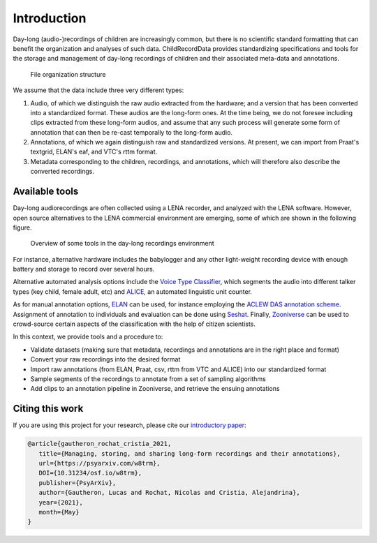 Introduction
------------

Day-long (audio-)recordings of children are increasingly common, but
there is no scientific standard formatting that can benefit the
organization and analyses of such data. ChildRecordData provides
standardizing specifications and tools for the storage and management of
day-long recordings of children and their associated meta-data and
annotations.

.. figure:: images/structure.png
   :alt: File organization structure

   File organization structure

We assume that the data include three very different types:

1. Audio, of which we distinguish the raw audio extracted from the
   hardware; and a version that has been converted into a standardized
   format. These audios are the long-form ones. At the time being, we do
   not foresee including clips extracted from these long-form audios,
   and assume that any such process will generate some form of
   annotation that can then be re-cast temporally to the long-form
   audio.
2. Annotations, of which we again distinguish raw and standardized
   versions. At present, we can import from Praat's textgrid, ELAN's
   eaf, and VTC's rttm format.
3. Metadata corresponding to the children, recordings, and annotations,
   which will therefore also describe the converted recordings.


Available tools
~~~~~~~~~~~~~~~

Day-long audiorecordings are often collected using a LENA recorder, and
analyzed with the LENA software. However, open source alternatives to
the LENA commercial environment are emerging, some of which are shown in
the following figure.

.. figure:: images/tools.png
   :alt: Overview of some tools in the day-long recordings environment

   Overview of some tools in the day-long recordings environment

For instance, alternative hardware includes the babylogger and any other
light-weight recording device with enough battery and storage to record
over several hours.

Alternative automated analysis options include the `Voice Type
Classifier <https://github.com/MarvinLvn/voice-type-classifier>`__,
which segments the audio into different talker types (key child, female
adult, etc) and `ALICE <https://github.com/orasanen/ALICE>`__, an
automated linguistic unit counter.

As for manual annotation options,
`ELAN <https://archive.mpi.nl/tla/elan>`__ can be used, for instance
employing the `ACLEW DAS annotation scheme <https://osf.io/b2jep/>`__.
Assignment of annotation to individuals and evaluation can be done using
`Seshat <https://github.com/bootphon/seshat>`__. Finally,
`Zooniverse <https://zooniverse.org>`__ can be used to crowd-source certain
aspects of the classification with the help of citizen scientists.

In this context, we provide tools and a procedure to:

-  Validate datasets (making sure that metadata, recordings and
   annotations are in the right place and format)
-  Convert your raw recordings into the desired format
-  Import raw annotations (from ELAN, Praat, csv, rttm from VTC and
   ALICE) into our standardized format
-  Sample segments of the recordings to annotate from a set of sampling algorithms
-  Add clips to an annotation pipeline in Zooniverse, and retrieve the
   ensuing annotations

Citing this work
~~~~~~~~~~~~~~~~

If you are using this project for your research, please cite our `introductory paper <https://psyarxiv.com/w8trm>`_:

.. code-block:: tex 

   @article{gautheron_rochat_cristia_2021,
      title={Managing, storing, and sharing long-form recordings and their annotations},
      url={https://psyarxiv.com/w8trm},
      DOI={10.31234/osf.io/w8trm},
      publisher={PsyArXiv},
      author={Gautheron, Lucas and Rochat, Nicolas and Cristia, Alejandrina},
      year={2021},
      month={May}
   }